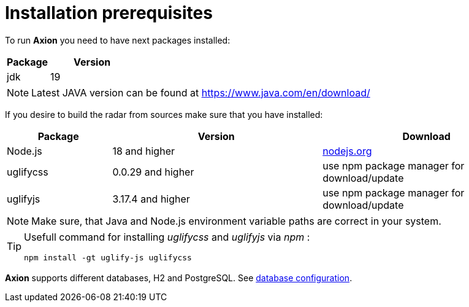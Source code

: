 = Installation prerequisites

To run *Axion* you need to have next packages installed:

[cols="1,2",options="header"]
|===
|Package |Version
|jdk  |19
|===

[NOTE]
Latest JAVA version can be found at https://www.java.com/en/download/

If you desire to build the radar from sources make sure that you have installed:

[cols="1,2,2",options="header"]
|===
|Package |Version |Download
|Node.js | 18 and higher | xref:https://nodejs.org/en/[nodejs.org]
|uglifycss | 0.0.29 and higher | use npm package manager for download/update
|uglifyjs | 3.17.4 and higher | use npm package manager for download/update
|===

[NOTE]
Make sure, that Java and Node.js environment variable paths are correct in your system.

[TIP]
====
Usefull command for installing _uglifycss_ and _uglifyjs_ via _npm_ :
....
npm install -gt uglify-js uglifycss
....
====

*Axion* supports different databases, H2 and PostgreSQL. See xref:database_configuration.adoc[database configuration].
